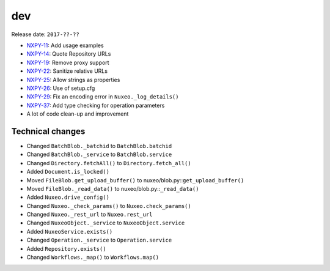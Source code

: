 dev
---

Release date: ``2017-??-??``

-  `NXPY-11 <https://jira.nuxeo.com/browse/NXPY-11>`__: Add usage examples
-  `NXPY-14 <https://jira.nuxeo.com/browse/NXPY-14>`__: Quote Repository URLs
-  `NXPY-19 <https://jira.nuxeo.com/browse/NXPY-19>`__: Remove proxy support
-  `NXPY-22 <https://jira.nuxeo.com/browse/NXPY-22>`__: Sanitize relative URLs
-  `NXPY-25 <https://jira.nuxeo.com/browse/NXPY-25>`__: Allow strings as properties
-  `NXPY-26 <https://jira.nuxeo.com/browse/NXPY-26>`__: Use of setup.cfg
-  `NXPY-29 <https://jira.nuxeo.com/browse/NXPY-29>`__: Fix an encoding error in ``Nuxeo._log_details()``
-  `NXPY-37 <https://jira.nuxeo.com/browse/NXPY-37>`__: Add type checking for operation parameters
-  A lot of code clean-up and improvement

Technical changes
~~~~~~~~~~~~~~~~~

-  Changed ``BatchBlob._batchid`` to ``BatchBlob.batchid``
-  Changed ``BatchBlob._service`` to ``BatchBlob.service``
-  Changed ``Directory.fetchAll()`` to ``Directory.fetch_all()``
-  Added ``Document.is_locked()``
-  Moved ``FileBlob.get_upload_buffer()`` to
   nuxeo/blob.py::\ ``get_upload_buffer()``
-  Moved ``FileBlob._read_data()`` to nuxeo/blob.py::\ ``_read_data()``
-  Added ``Nuxeo.drive_config()``
-  Changed ``Nuxeo._check_params()`` to ``Nuxeo.check_params()``
-  Changed ``Nuxeo._rest_url`` to ``Nuxeo.rest_url``
-  Changed ``NuxeoObject._service`` to ``NuxeoObject.service``
-  Added ``NuxeoService.exists()``
-  Changed ``Operation._service`` to ``Operation.service``
-  Added ``Repository.exists()``
-  Changed ``Workflows._map()`` to ``Workflows.map()``
